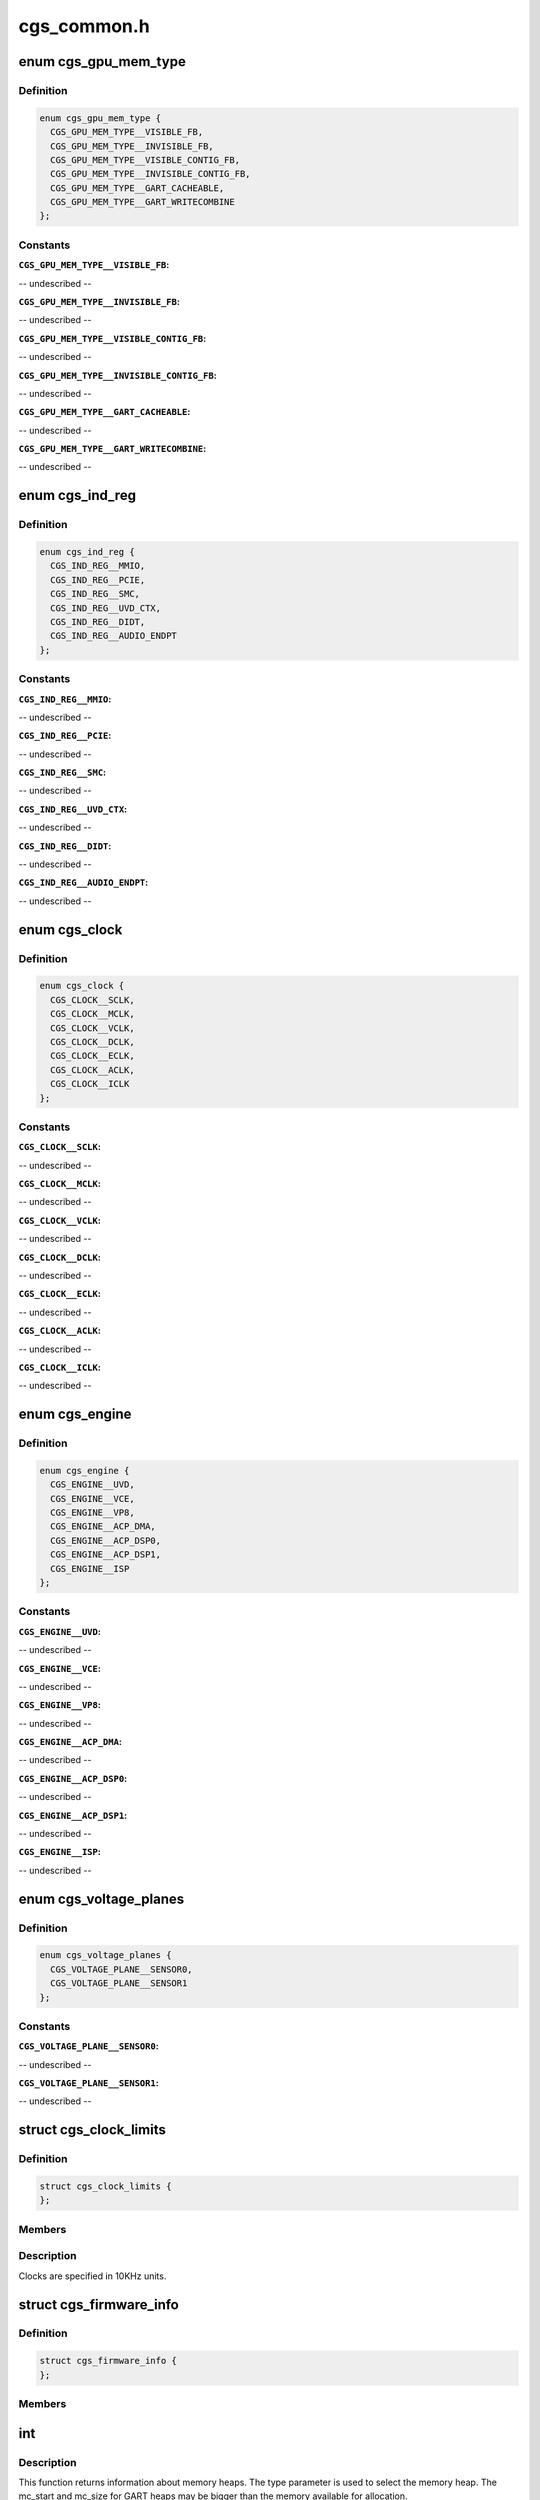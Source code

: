 .. -*- coding: utf-8; mode: rst -*-

============
cgs_common.h
============


.. _`cgs_gpu_mem_type`:

enum cgs_gpu_mem_type
=====================

.. c:type:: cgs_gpu_mem_type

    GPU memory types


.. _`cgs_gpu_mem_type.definition`:

Definition
----------

.. code-block:: c

    enum cgs_gpu_mem_type {
      CGS_GPU_MEM_TYPE__VISIBLE_FB,
      CGS_GPU_MEM_TYPE__INVISIBLE_FB,
      CGS_GPU_MEM_TYPE__VISIBLE_CONTIG_FB,
      CGS_GPU_MEM_TYPE__INVISIBLE_CONTIG_FB,
      CGS_GPU_MEM_TYPE__GART_CACHEABLE,
      CGS_GPU_MEM_TYPE__GART_WRITECOMBINE
    };


.. _`cgs_gpu_mem_type.constants`:

Constants
---------

:``CGS_GPU_MEM_TYPE__VISIBLE_FB``:
-- undescribed --

:``CGS_GPU_MEM_TYPE__INVISIBLE_FB``:
-- undescribed --

:``CGS_GPU_MEM_TYPE__VISIBLE_CONTIG_FB``:
-- undescribed --

:``CGS_GPU_MEM_TYPE__INVISIBLE_CONTIG_FB``:
-- undescribed --

:``CGS_GPU_MEM_TYPE__GART_CACHEABLE``:
-- undescribed --

:``CGS_GPU_MEM_TYPE__GART_WRITECOMBINE``:
-- undescribed --


.. _`cgs_ind_reg`:

enum cgs_ind_reg
================

.. c:type:: cgs_ind_reg

    Indirect register spaces


.. _`cgs_ind_reg.definition`:

Definition
----------

.. code-block:: c

    enum cgs_ind_reg {
      CGS_IND_REG__MMIO,
      CGS_IND_REG__PCIE,
      CGS_IND_REG__SMC,
      CGS_IND_REG__UVD_CTX,
      CGS_IND_REG__DIDT,
      CGS_IND_REG__AUDIO_ENDPT
    };


.. _`cgs_ind_reg.constants`:

Constants
---------

:``CGS_IND_REG__MMIO``:
-- undescribed --

:``CGS_IND_REG__PCIE``:
-- undescribed --

:``CGS_IND_REG__SMC``:
-- undescribed --

:``CGS_IND_REG__UVD_CTX``:
-- undescribed --

:``CGS_IND_REG__DIDT``:
-- undescribed --

:``CGS_IND_REG__AUDIO_ENDPT``:
-- undescribed --


.. _`cgs_clock`:

enum cgs_clock
==============

.. c:type:: cgs_clock

    Clocks controlled by the SMU


.. _`cgs_clock.definition`:

Definition
----------

.. code-block:: c

    enum cgs_clock {
      CGS_CLOCK__SCLK,
      CGS_CLOCK__MCLK,
      CGS_CLOCK__VCLK,
      CGS_CLOCK__DCLK,
      CGS_CLOCK__ECLK,
      CGS_CLOCK__ACLK,
      CGS_CLOCK__ICLK
    };


.. _`cgs_clock.constants`:

Constants
---------

:``CGS_CLOCK__SCLK``:
-- undescribed --

:``CGS_CLOCK__MCLK``:
-- undescribed --

:``CGS_CLOCK__VCLK``:
-- undescribed --

:``CGS_CLOCK__DCLK``:
-- undescribed --

:``CGS_CLOCK__ECLK``:
-- undescribed --

:``CGS_CLOCK__ACLK``:
-- undescribed --

:``CGS_CLOCK__ICLK``:
-- undescribed --


.. _`cgs_engine`:

enum cgs_engine
===============

.. c:type:: cgs_engine

    Engines that can be statically power-gated


.. _`cgs_engine.definition`:

Definition
----------

.. code-block:: c

    enum cgs_engine {
      CGS_ENGINE__UVD,
      CGS_ENGINE__VCE,
      CGS_ENGINE__VP8,
      CGS_ENGINE__ACP_DMA,
      CGS_ENGINE__ACP_DSP0,
      CGS_ENGINE__ACP_DSP1,
      CGS_ENGINE__ISP
    };


.. _`cgs_engine.constants`:

Constants
---------

:``CGS_ENGINE__UVD``:
-- undescribed --

:``CGS_ENGINE__VCE``:
-- undescribed --

:``CGS_ENGINE__VP8``:
-- undescribed --

:``CGS_ENGINE__ACP_DMA``:
-- undescribed --

:``CGS_ENGINE__ACP_DSP0``:
-- undescribed --

:``CGS_ENGINE__ACP_DSP1``:
-- undescribed --

:``CGS_ENGINE__ISP``:
-- undescribed --


.. _`cgs_voltage_planes`:

enum cgs_voltage_planes
=======================

.. c:type:: cgs_voltage_planes

    Voltage planes for external camera HW


.. _`cgs_voltage_planes.definition`:

Definition
----------

.. code-block:: c

    enum cgs_voltage_planes {
      CGS_VOLTAGE_PLANE__SENSOR0,
      CGS_VOLTAGE_PLANE__SENSOR1
    };


.. _`cgs_voltage_planes.constants`:

Constants
---------

:``CGS_VOLTAGE_PLANE__SENSOR0``:
-- undescribed --

:``CGS_VOLTAGE_PLANE__SENSOR1``:
-- undescribed --


.. _`cgs_clock_limits`:

struct cgs_clock_limits
=======================

.. c:type:: cgs_clock_limits

    Clock limits


.. _`cgs_clock_limits.definition`:

Definition
----------

.. code-block:: c

  struct cgs_clock_limits {
  };


.. _`cgs_clock_limits.members`:

Members
-------




.. _`cgs_clock_limits.description`:

Description
-----------


Clocks are specified in 10KHz units.



.. _`cgs_firmware_info`:

struct cgs_firmware_info
========================

.. c:type:: cgs_firmware_info

    Firmware information


.. _`cgs_firmware_info.definition`:

Definition
----------

.. code-block:: c

  struct cgs_firmware_info {
  };


.. _`cgs_firmware_info.members`:

Members
-------




.. _`int`:

int
===

.. c:function:: typedef int ( *cgs_gpu_mem_info_t)

    Return information about memory heaps

    :param  \*cgs_gpu_mem_info_t:

        *undescribed*



.. _`int.description`:

Description
-----------

This function returns information about memory heaps. The type
parameter is used to select the memory heap. The mc_start and
mc_size for GART heaps may be bigger than the memory available for
allocation.

mc_start and mc_size are undefined for non-contiguous FB memory
types, since buffers allocated with these types may or may not be
GART mapped.



.. _`int.return`:

Return
------

0 on success, -errno otherwise



.. _`int`:

int
===

.. c:function:: typedef int ( *cgs_gmap_kmem_t)

    map kernel memory to GART aperture

    :param  \*cgs_gmap_kmem_t:

        *undescribed*



.. _`int.return`:

Return
------

0 on success, -errno otherwise



.. _`int`:

int
===

.. c:function:: typedef int ( *cgs_gunmap_kmem_t)

    unmap kernel memory

    :param  \*cgs_gunmap_kmem_t:

        *undescribed*



.. _`int.return`:

Return
------

0 on success, -errno otherwise



.. _`int`:

int
===

.. c:function:: typedef int ( *cgs_alloc_gpu_mem_t)

    Allocate GPU memory

    :param  \*cgs_alloc_gpu_mem_t:

        *undescribed*



.. _`int.description`:

Description
-----------

The memory types CGS_GPU_MEM_TYPE\_\\*_CONTIG_FB force contiguous
memory allocation. This guarantees that the MC address returned by
cgs_gmap_gpu_mem is not mapped through the GART. The non-contiguous
FB memory types may be GART mapped depending on memory
fragmentation and memory allocator policies.

If min/max_offset are non-0, the allocation will be forced to
reside between these offsets in its respective memory heap. The
base address that the offset relates to, depends on the memory
type.



.. _`int._contig_fb`:

_CONTIG_FB
----------

FB MC base address
- CGS_GPU_MEM_TYPE__GART\_\*:            GART aperture base address
- others:                            undefined, don't use with max_offset



.. _`int.return`:

Return
------

0 on success, -errno otherwise



.. _`int`:

int
===

.. c:function:: typedef int ( *cgs_free_gpu_mem_t)

    Free GPU memory

    :param  \*cgs_free_gpu_mem_t:

        *undescribed*



.. _`int.return`:

Return
------

0 on success, -errno otherwise



.. _`int`:

int
===

.. c:function:: typedef int ( *cgs_gmap_gpu_mem_t)

    GPU-map GPU memory

    :param  \*cgs_gmap_gpu_mem_t:

        *undescribed*



.. _`int.description`:

Description
-----------

Ensures that a buffer is GPU accessible and returns its MC address.



.. _`int.return`:

Return
------

0 on success, -errno otherwise



.. _`int`:

int
===

.. c:function:: typedef int ( *cgs_gunmap_gpu_mem_t)

    GPU-unmap GPU memory

    :param  \*cgs_gunmap_gpu_mem_t:

        *undescribed*



.. _`int.description`:

Description
-----------

Allows the buffer to be migrated while it's not used by the GPU.



.. _`int.return`:

Return
------

0 on success, -errno otherwise



.. _`int`:

int
===

.. c:function:: typedef int ( *cgs_kmap_gpu_mem_t)

    Kernel-map GPU memory

    :param  \*cgs_kmap_gpu_mem_t:

        *undescribed*



.. _`int.return`:

Return
------

0 on success, -errno otherwise



.. _`int`:

int
===

.. c:function:: typedef int ( *cgs_kunmap_gpu_mem_t)

    Kernel-unmap GPU memory

    :param  \*cgs_kunmap_gpu_mem_t:

        *undescribed*



.. _`int.return`:

Return
------

0 on success, -errno otherwise



.. _`uint32_t`:

uint32_t
========

.. c:function:: typedef uint32_t ( *cgs_read_register_t)

    Read an MMIO register

    :param  \*cgs_read_register_t:

        *undescribed*



.. _`uint32_t.return`:

Return
------

register value



.. _`void`:

void
====

.. c:function:: typedef void ( *cgs_write_register_t)

    Write an MMIO register

    :param  \*cgs_write_register_t:

        *undescribed*



.. _`uint32_t`:

uint32_t
========

.. c:function:: typedef uint32_t ( *cgs_read_ind_register_t)

    Read an indirect register

    :param  \*cgs_read_ind_register_t:

        *undescribed*



.. _`uint32_t.return`:

Return
------

register value



.. _`void`:

void
====

.. c:function:: typedef void ( *cgs_write_ind_register_t)

    Write an indirect register

    :param  \*cgs_write_ind_register_t:

        *undescribed*



.. _`uint8_t`:

uint8_t
=======

.. c:function:: typedef uint8_t ( *cgs_read_pci_config_byte_t)

    Read byte from PCI configuration space

    :param  \*cgs_read_pci_config_byte_t:

        *undescribed*



.. _`uint8_t.return`:

Return
------

Value read



.. _`uint16_t`:

uint16_t
========

.. c:function:: typedef uint16_t ( *cgs_read_pci_config_word_t)

    Read word from PCI configuration space

    :param  \*cgs_read_pci_config_word_t:

        *undescribed*



.. _`uint16_t.return`:

Return
------

Value read



.. _`uint32_t`:

uint32_t
========

.. c:function:: typedef uint32_t ( *cgs_read_pci_config_dword_t)

    Read dword from PCI configuration space

    :param  \*cgs_read_pci_config_dword_t:

        *undescribed*



.. _`uint32_t.return`:

Return
------

Value read



.. _`void`:

void
====

.. c:function:: typedef void ( *cgs_write_pci_config_byte_t)

    Write byte to PCI configuration space

    :param  \*cgs_write_pci_config_byte_t:

        *undescribed*



.. _`void`:

void
====

.. c:function:: typedef void ( *cgs_write_pci_config_word_t)

    Write byte to PCI configuration space

    :param  \*cgs_write_pci_config_word_t:

        *undescribed*



.. _`void`:

void
====

.. c:function:: typedef void ( *cgs_write_pci_config_dword_t)

    Write byte to PCI configuration space

    :param  \*cgs_write_pci_config_dword_t:

        *undescribed*



.. _`int`:

int
===

.. c:function:: typedef int ( *cgs_get_pci_resource_t)

    provide access to a device resource (PCI BAR)

    :param  \*cgs_get_pci_resource_t:

        *undescribed*



.. _`int.return`:

Return
------

0 on success, -errno otherwise



.. _`int`:

int
===

.. c:function:: typedef int ( *cgs_atom_get_cmd_table_revs_t)

    Get ATOM BIOS command table revisions

    :param  \*cgs_atom_get_cmd_table_revs_t:

        *undescribed*



.. _`int.return`:

Return
------

0 on success, -errno otherwise



.. _`int`:

int
===

.. c:function:: typedef int ( *cgs_atom_exec_cmd_table_t)

    Execute an ATOM BIOS command table

    :param  \*cgs_atom_exec_cmd_table_t:

        *undescribed*



.. _`int.return`:

Return
------

0 on success, -errno otherwise



.. _`int`:

int
===

.. c:function:: typedef int ( *cgs_create_pm_request_t)

    Create a power management request

    :param  \*cgs_create_pm_request_t:

        *undescribed*



.. _`int.return`:

Return
------

0 on success, -errno otherwise



.. _`int`:

int
===

.. c:function:: typedef int ( *cgs_destroy_pm_request_t)

    Destroy a power management request

    :param  \*cgs_destroy_pm_request_t:

        *undescribed*



.. _`int.return`:

Return
------

0 on success, -errno otherwise



.. _`int`:

int
===

.. c:function:: typedef int ( *cgs_set_pm_request_t)

    Activate or deactiveate a PM request

    :param  \*cgs_set_pm_request_t:

        *undescribed*



.. _`int.description`:

Description
-----------

While a PM request is active, its minimum clock requests are taken
into account as the requested engines are powered up. When the
request is inactive, the engines may be powered down and clocks may
be lower, depending on other PM requests by other driver
components.



.. _`int.return`:

Return
------

0 on success, -errno otherwise



.. _`int`:

int
===

.. c:function:: typedef int ( *cgs_pm_request_clock_t)

    Request a minimum frequency for a specific clock

    :param  \*cgs_pm_request_clock_t:

        *undescribed*



.. _`int.return`:

Return
------

0 on success, -errno otherwise



.. _`int`:

int
===

.. c:function:: typedef int ( *cgs_pm_request_engine_t)

    Request an engine to be powered up

    :param  \*cgs_pm_request_engine_t:

        *undescribed*



.. _`int.return`:

Return
------

0 on success, -errno otherwise



.. _`int`:

int
===

.. c:function:: typedef int ( *cgs_pm_query_clock_limits_t)

    Query clock frequency limits

    :param  \*cgs_pm_query_clock_limits_t:

        *undescribed*



.. _`int.return`:

Return
------

0 on success, -errno otherwise



.. _`int`:

int
===

.. c:function:: typedef int ( *cgs_set_camera_voltages_t)

    Apply specific voltages to PMIC voltage planes

    :param  \*cgs_set_camera_voltages_t:

        *undescribed*



.. _`int.return`:

Return
------

0 on success, -errno otherwise



.. _`int`:

int
===

.. c:function:: typedef int ( *cgs_get_firmware_info)

    Get the firmware information from core driver

    :param  \*cgs_get_firmware_info:

        *undescribed*



.. _`int.return`:

Return
------

0 on success, -errno otherwise


